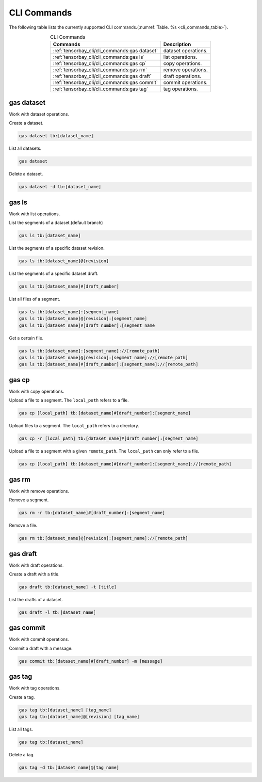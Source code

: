 ##############
 CLI Commands
##############

The following table lists the currently supported CLI commands.(:numref:`Table. %s <cli_commands_table>`).

.. _cli_commands_table:

.. table:: CLI Commands
   :align: center
   :widths: auto

   =======================================================  ===========================================================
   Commands                                                 Description
   =======================================================  ===========================================================
   :ref:`tensorbay_cli/cli_commands:gas dataset`            dataset operations.
   :ref:`tensorbay_cli/cli_commands:gas ls`                 list operations.
   :ref:`tensorbay_cli/cli_commands:gas cp`                 copy operations.
   :ref:`tensorbay_cli/cli_commands:gas rm`                 remove operations.
   :ref:`tensorbay_cli/cli_commands:gas draft`              draft operations.
   :ref:`tensorbay_cli/cli_commands:gas commit`             commit operations.
   :ref:`tensorbay_cli/cli_commands:gas tag`                tag operations.
   =======================================================  ===========================================================

*************
 gas dataset
*************

Work with dataset operations.

Create a dataset.

.. code:: console

   gas dataset tb:[dataset_name]

List all datasets.

.. code:: console

   gas dataset

Delete a dataset.

.. code:: console

   gas dataset -d tb:[dataset_name]


*********
 gas ls
*********

Work with list operations.

List the segments of a dataset.(default branch)

.. code:: console

    gas ls tb:[dataset_name]

List the segments of a specific dataset revision.

.. code:: console

   gas ls tb:[dataset_name]@[revision]

List the segments of a specific dataset draft.

.. code:: console

    gas ls tb:[dataset_name]#[draft_number]

List all files of a segment.

.. code:: console

    gas ls tb:[dataset_name]:[segment_name]
    gas ls tb:[dataset_name]@[revision]:[segment_name]
    gas ls tb:[dataset_name]#[draft_number]:[segment_name

Get a certain file.

.. code:: console

    gas ls tb:[dataset_name]:[segment_name]://[remote_path]
    gas ls tb:[dataset_name]@[revision]:[segment_name]://[remote_path]
    gas ls tb:[dataset_name]#[draft_number]:[segment_name]://[remote_path]


********
 gas cp
********

Work with copy operations.

Upload a file to a segment. The ``local_path`` refers to a file.

.. code:: console

    gas cp [local_path] tb:[dataset_name]#[draft_number]:[segment_name]

Upload files to a segment. The ``local_path`` refers to a directory.

.. code:: console

    gas cp -r [local_path] tb:[dataset_name]#[draft_number]:[segment_name]

Upload a file to a segment with a given ``remote_path``. The ``local_path`` can only refer to a file.

.. code:: console

    gas cp [local_path] tb:[dataset_name]#[draft_number]:[segment_name]://[remote_path]


********
 gas rm
********

Work with remove operations.

Remove a segment.

.. code:: console

    gas rm -r tb:[dataset_name]#[draft_number]:[segment_name]

Remove a file.

.. code:: console

    gas rm tb:[dataset_name]@[revision]:[segment_name]://[remote_path]

***********
 gas draft
***********

Work with draft operations.

Create a draft with a title.

.. code:: console

   gas draft tb:[dataset_name] -t [title]

List the drafts of a dataset.

.. code:: console

   gas draft -l tb:[dataset_name]


***********
 gas commit
***********

Work with commit operations.

Commit a draft with a message.

.. code:: console

   gas commit tb:[dataset_name]#[draft_number] -m [message]


***********
 gas tag
***********

Work with tag operations.

Create a tag.

.. code:: console

   gas tag tb:[dataset_name] [tag_name]
   gas tag tb:[dataset_name]@[revision] [tag_name]

List all tags.

.. code:: console

   gas tag tb:[dataset_name]

Delete a tag.

.. code:: console

   gas tag -d tb:[dataset_name]@[tag_name]
